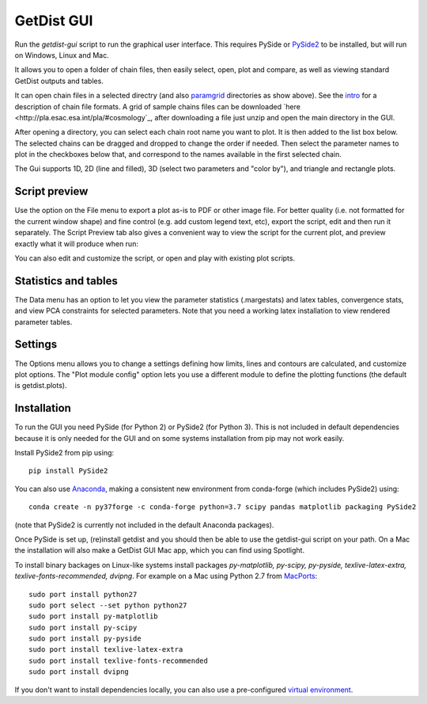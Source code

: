 GetDist GUI
===================

Run the *getdist-gui* script to run the graphical user interface. This requires PySide or `PySide2 <https://wiki.qt.io/Qt_for_Python>`_ to be installed, but will run on Windows, Linux and Mac.

It allows you to open a folder of chain files, then easily select, open, plot and compare, as well as viewing standard GetDist outputs and tables.

.. image:: https://cdn.cosmologist.info/antony/getdist/gui_planck2018.png

It can open chain files in a selected directry (and also `paramgrid <https://cosmologist.info/cosmomc/readme_grids.html>`_ directories as show above).
See the `intro <https://getdist.readthedocs.io/en/latest/intro.html>`_ for a description of chain file formats.  A grid of sample chains files can be
downloaded `here <http://pla.esac.esa.int/pla/#cosmology`_, after downloading a file just unzip and open the main directory in the GUI.

After opening a directory, you can select each chain root name you want to plot. It is then added to the list box below.
The selected chains can be dragged and dropped to change the order if needed.  Then select the parameter names to plot in the checkboxes below that,
and correspond to the names available in the first selected chain.

The Gui supports 1D, 2D (line and filled), 3D (select two parameters and "color by"), and triangle and rectangle plots.

Script preview
###############

Use the option on the File menu to export a plot as-is to PDF or other image file. For better quality (i.e. not formatted for the current window shape)
and fine control (e.g. add custom legend text, etc), export the script, edit and then run it separately.
The Script Preview tab also gives a convenient way to view the script for the current plot,
and preview exactly what it will produce when run:

.. image:: https://cdn.cosmologist.info/antony/getdist/gui_script2018.png

You can also edit and customize the script, or open and play with existing plot scripts.

Statistics and tables
######################

The Data menu has an option to let you view the parameter statistics (.margestats) and latex tables, convergence stats, and view PCA constraints for
selected parameters. Note that you need a working latex installation to view rendered parameter tables.


Settings
###########

The Options menu allows you to change a settings defining how limits, lines and contours are calculated, and customize plot options.
The "Plot module config" option lets you use a different module to define the plotting functions (the default is getdist.plots).

Installation
##############

To run the GUI you need PySide (for Python 2) or PySide2 (for Python 3). This is not included in default dependencies
because it is only needed for the GUI and on some systems installation from pip may not work easily.

Install PySide2 from pip using::

 pip install PySide2

You can also use `Anaconda <https://www.anaconda.com/distribution/>`_,
making a consistent new environment from conda-forge (which includes PySide2) using::

  conda create -n py37forge -c conda-forge python=3.7 scipy pandas matplotlib packaging PySide2

(note that PySide2 is currently not included in the default Anaconda packages).

Once PySide is set up, (re)install getdist and you should then be able to use the getdist-gui script on your path.
On a Mac the installation will also make a GetDist GUI Mac app, which you can find using Spotlight.

To install binary backages on Linux-like systems install packages
*py-matplotlib, py-scipy, py-pyside, texlive-latex-extra, texlive-fonts-recommended, dvipng*.
For example on a Mac using Python 2.7 from `MacPorts <https://www.macports.org/install.php>`_::

   sudo port install python27
   sudo port select --set python python27
   sudo port install py-matplotlib
   sudo port install py-scipy
   sudo port install py-pyside
   sudo port install texlive-latex-extra
   sudo port install texlive-fonts-recommended
   sudo port install dvipng

If you don't want to install dependencies locally, you can also use a pre-configured `virtual environment <https://cosmologist.info/CosmoBox/>`_.
